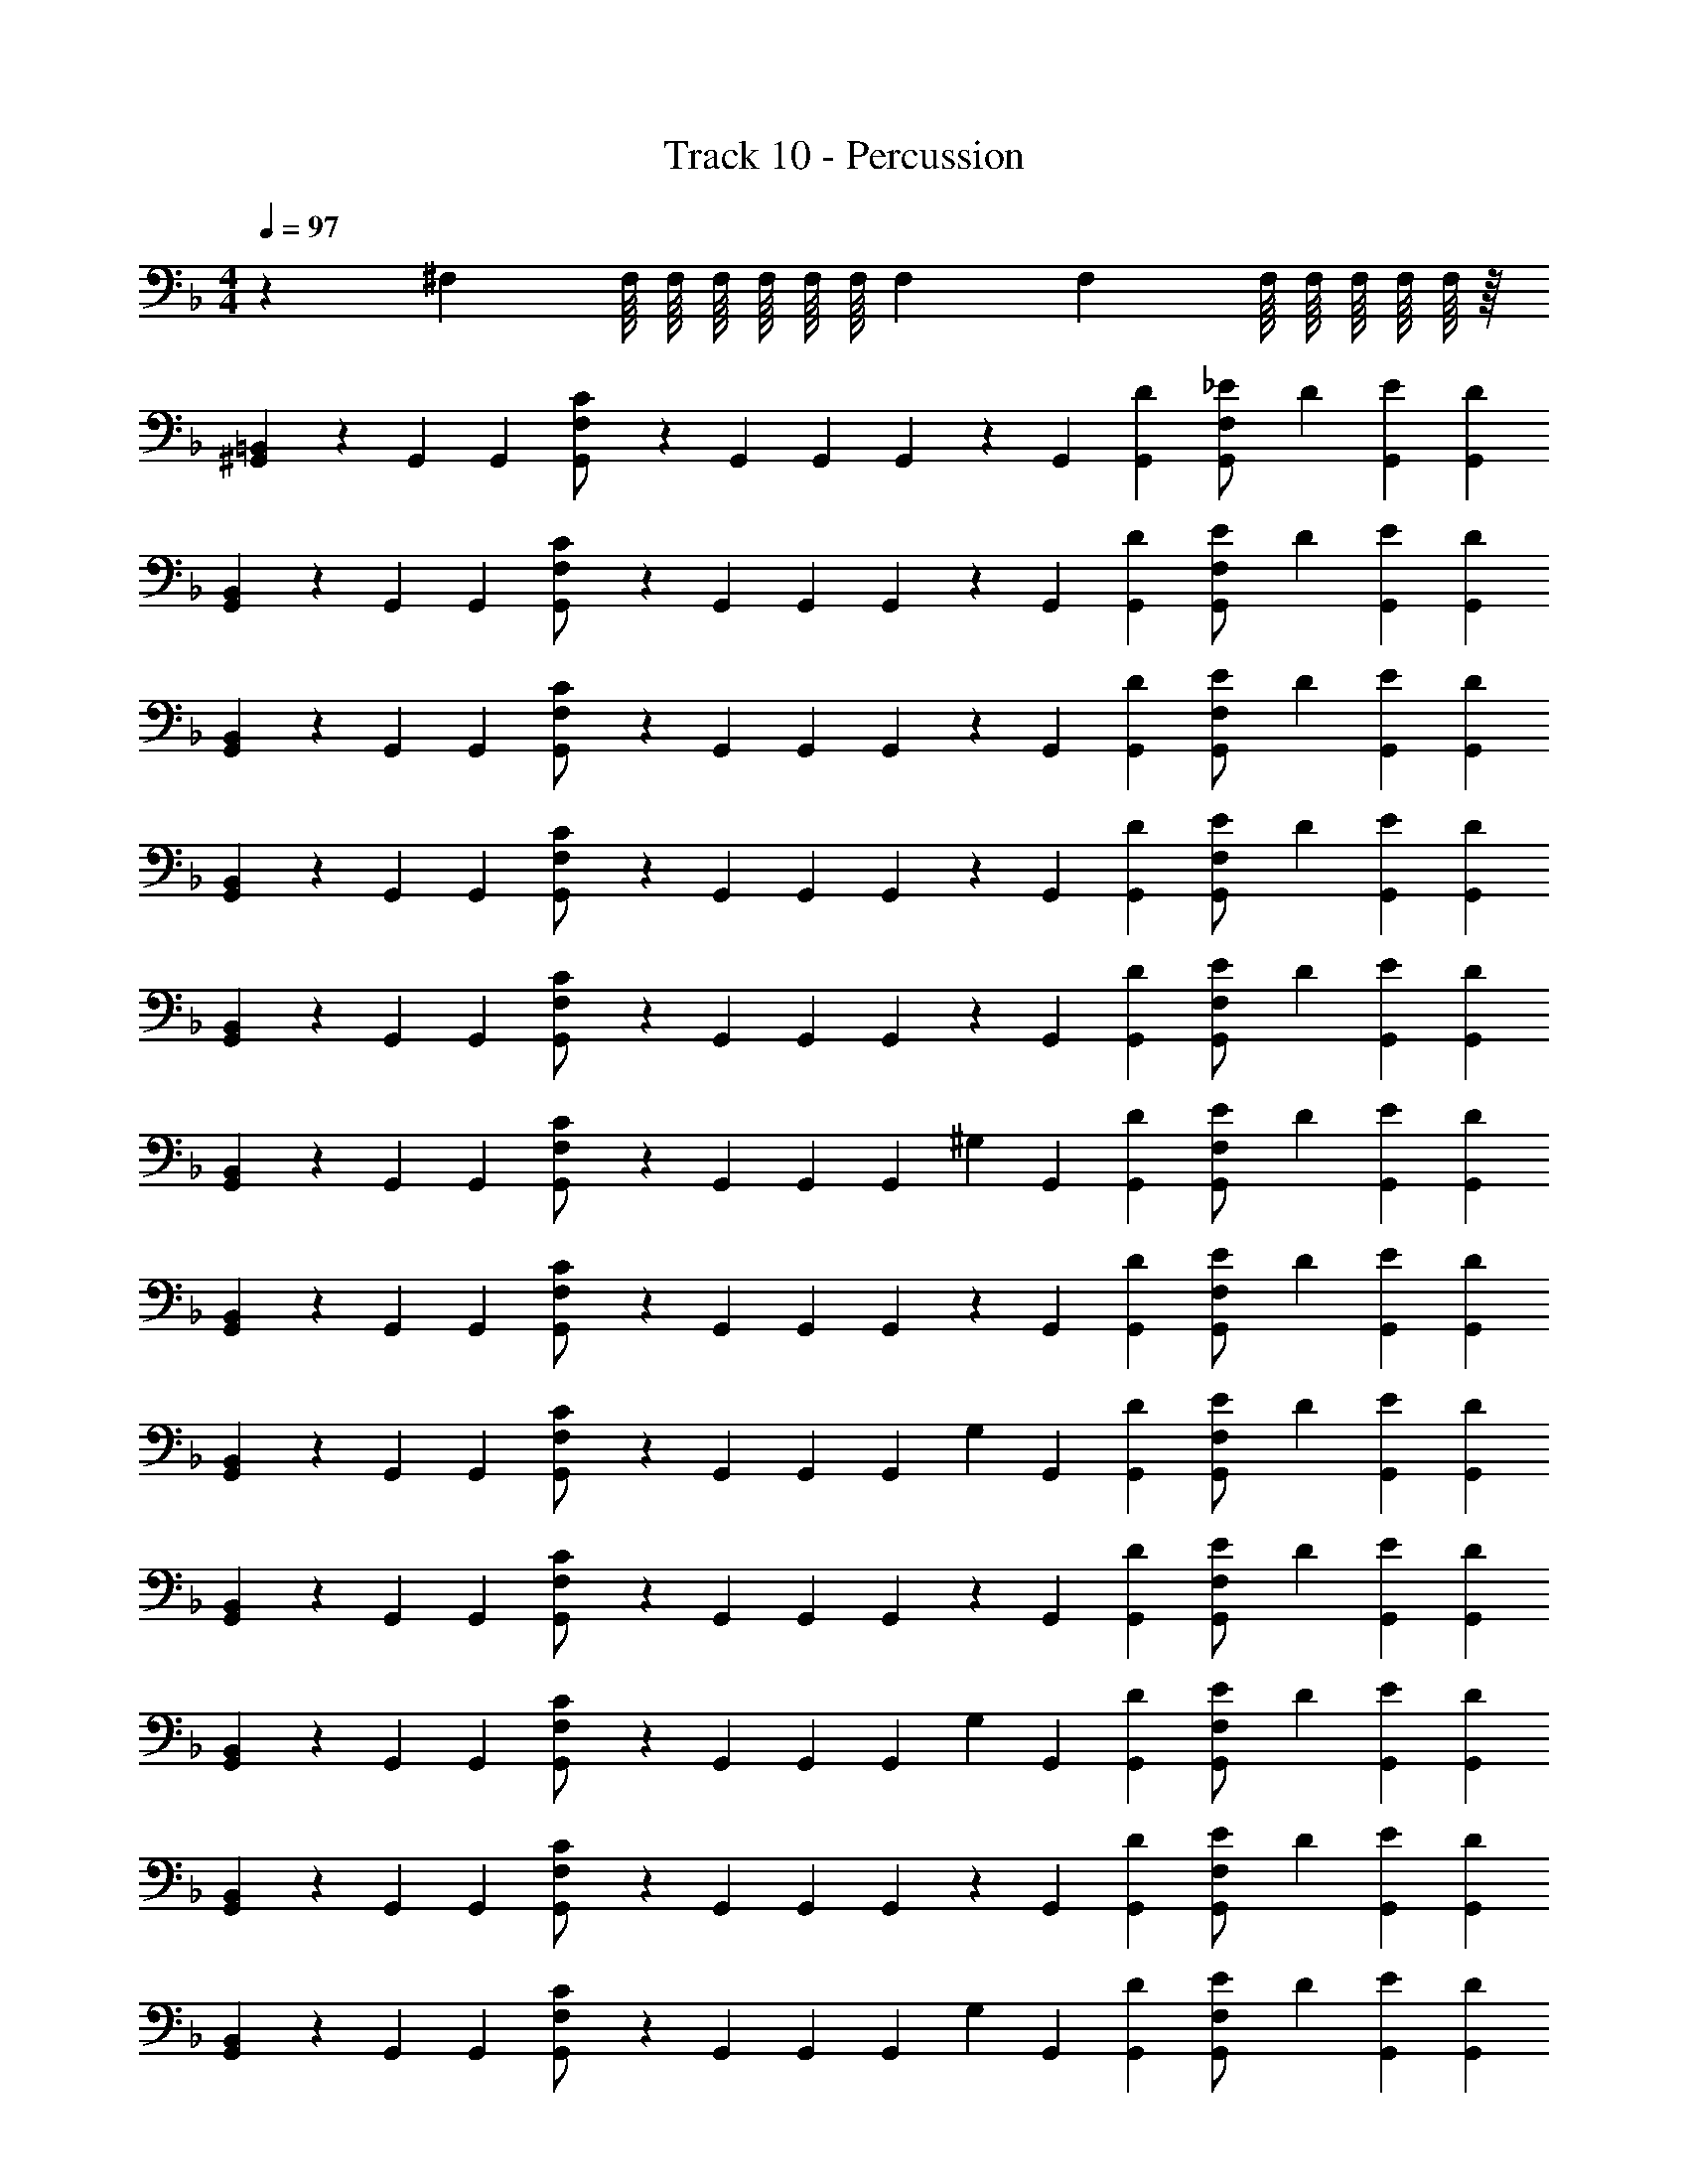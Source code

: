 X: 1
T: Track 10 - Percussion
Z: ABC Generated by Starbound Composer v0.8.6
L: 1/4
M: 4/4
Q: 1/4=97
K: F
z55/18 ^F,5/72 F,/16 F,/16 F,/16 F,/16 F,/16 F,/16 F,/18 F,5/72 F,/16 F,/16 F,/16 F,/16 F,/16 z/16 
[^G,,/3=B,,] z/6 G,,/3 G,,/6 [C/3G,,/3F,/] z/6 G,,/3 G,,/6 G,,/3 z/6 G,,/3 [D/6G,,/6] [_E/3G,,/3F,/] D/6 [E/3G,,/3] [D/6G,,/6] 
[G,,/3B,,] z/6 G,,/3 G,,/6 [C/3G,,/3F,/] z/6 G,,/3 G,,/6 G,,/3 z/6 G,,/3 [D/6G,,/6] [E/3G,,/3F,/] D/6 [E/3G,,/3] [D/6G,,/6] 
[G,,/3B,,] z/6 G,,/3 G,,/6 [C/3G,,/3F,/] z/6 G,,/3 G,,/6 G,,/3 z/6 G,,/3 [D/6G,,/6] [E/3G,,/3F,/] D/6 [E/3G,,/3] [D/6G,,/6] 
[G,,/3B,,] z/6 G,,/3 G,,/6 [C/3G,,/3F,/] z/6 G,,/3 G,,/6 G,,/3 z/6 G,,/3 [D/6G,,/6] [E/3G,,/3F,/] D/6 [E/3G,,/3] [D/6G,,/6] 
[G,,/3B,,] z/6 G,,/3 G,,/6 [C/3G,,/3F,/] z/6 G,,/3 G,,/6 G,,/3 z/6 G,,/3 [D/6G,,/6] [E/3G,,/3F,/] D/6 [E/3G,,/3] [D/6G,,/6] 
[G,,/3B,,] z/6 G,,/3 G,,/6 [C/3G,,/3F,/] z/6 G,,/3 G,,/6 G,,/3 ^G,/6 G,,/3 [D/6G,,/6] [E/3G,,/3F,/] D/6 [E/3G,,/3] [D/6G,,/6] 
[G,,/3B,,] z/6 G,,/3 G,,/6 [C/3G,,/3F,/] z/6 G,,/3 G,,/6 G,,/3 z/6 G,,/3 [D/6G,,/6] [E/3G,,/3F,/] D/6 [E/3G,,/3] [D/6G,,/6] 
[G,,/3B,,] z/6 G,,/3 G,,/6 [C/3G,,/3F,/] z/6 G,,/3 G,,/6 G,,/3 G,/6 G,,/3 [D/6G,,/6] [E/3G,,/3F,/] D/6 [E/3G,,/3] [D/6G,,/6] 
[G,,/3B,,] z/6 G,,/3 G,,/6 [C/3G,,/3F,/] z/6 G,,/3 G,,/6 G,,/3 z/6 G,,/3 [D/6G,,/6] [E/3G,,/3F,/] D/6 [E/3G,,/3] [D/6G,,/6] 
[G,,/3B,,] z/6 G,,/3 G,,/6 [C/3G,,/3F,/] z/6 G,,/3 G,,/6 G,,/3 G,/6 G,,/3 [D/6G,,/6] [E/3G,,/3F,/] D/6 [E/3G,,/3] [D/6G,,/6] 
[G,,/3B,,] z/6 G,,/3 G,,/6 [C/3G,,/3F,/] z/6 G,,/3 G,,/6 G,,/3 z/6 G,,/3 [D/6G,,/6] [E/3G,,/3F,/] D/6 [E/3G,,/3] [D/6G,,/6] 
[G,,/3B,,] z/6 G,,/3 G,,/6 [C/3G,,/3F,/] z/6 G,,/3 G,,/6 G,,/3 G,/6 G,,/3 [D/6G,,/6] [E/3G,,/3F,/] D/6 [E/3G,,/3] [D/6G,,/6] 
[G,,/3B,,] z/6 G,,/3 G,,/6 [C/3G,,/3F,/] z/6 G,,/3 G,,/6 G,,/3 z/6 G,,/3 [D/6G,,/6] [E/3G,,/3F,/] D/6 [E/3G,,/3] [D/6G,,/6] 
[G,,/3B,,] z/6 G,,/3 G,,/6 [C/3G,,/3F,/] z/6 G,,/3 G,,/6 G,,/3 G,/6 G,,/3 [D/6G,,/6] [E/3G,,/3F,/] D/6 [E/3G,,/3] [D/6G,,/6] 
[G,,/3B,,] z/6 G,,/3 G,,/6 [C/3G,,/3F,/] z/6 G,,/3 G,,/6 G,,/3 z/6 G,,/3 [D/6G,,/6] [E/3G,,/3F,/] D/6 [E/3G,,/3] [D/6G,,/6] 
[G,,/3B,,] z/6 G,,/3 G,,/6 [C/3G,,/3F,/] z/6 G,,/3 G,,/6 G,,/3 G,/6 G,,/3 [D/6G,,/6] [E/3G,,/3F,/] D/6 [E/3G,,/3] [D/6G,,/6] 
[G,,/3B,,] z/6 G,,/3 G,,/6 [C/3G,,/3F,/] z/6 G,,/3 G,,/6 G,,/3 z/6 G,,/3 [D/6G,,/6] [E/3G,,/3F,/] D/6 [E/3G,,/3] [D/6G,,/6] 
[G,,/3B,,] z/6 G,,/3 G,,/6 [C/3G,,/3F,/] z/6 G,,/3 G,,/6 G,,/3 G,/6 G,,/3 [D/6G,,/6] [E/3G,,/3F,/] D/6 [E/3G,,/3] [D/6G,,/6] 
[G,,/3B,,] z/6 G,,/3 G,,/6 [C/3G,,/3F,/] z/6 G,,/3 G,,/6 G,,/3 z/6 G,,/3 [D/6G,,/6] [E/3G,,/3F,/] D/6 [E/3G,,/3] [D/6G,,/6] 
[G,,/3B,,] z/6 G,,/3 G,,/6 [C/3G,,/3F,/] z/6 G,,/3 G,,/6 G,,/3 G,/6 G,,/3 [D/6G,,/6] [E/3G,,/3F,/] D/6 [E/3G,,/3] [D/6G,,/6] 
[G,,/3B,,] z/6 G,,/3 G,,/6 [C/3G,,/3F,/] z/6 G,,/3 G,,/6 G,,/3 z/6 G,,/3 [D/6G,,/6] [E/3G,,/3F,/] D/6 [E/3G,,/3] [D/6G,,/6] 
[G,,/3B,,] z/6 G,,/3 G,,/6 [C/3G,,/3F,/] z/6 G,,/3 G,,/6 G,,/3 G,/6 G,,/3 [D/6G,,/6] [E/3G,,/3F,/] D/6 [E/3G,,/3] [D/6G,,/6] 
[G,,/3B,,] z/6 G,,/3 G,,/6 [C/3G,,/3F,/] z/6 G,,/3 G,,/6 G,,/3 z/6 G,,/3 [D/6G,,/6] [E/3G,,/3F,/] D/6 [E/3G,,/3] [D/6G,,/6] 
[G,,/3B,,] z/6 G,,/3 G,,/6 [C/3G,,/3F,/] z/6 G,,/3 G,,/6 G,,/3 G,/6 G,,/3 [D/6G,,/6] [E/3G,,/3F,/] D/6 [E/3G,,/3] [D/6G,,/6] 
[G,,/3B,,] z/6 G,,/3 G,,/6 [C/3G,,/3F,/] z/6 G,,/3 G,,/6 G,,/3 z/6 G,,/3 [D/6G,,/6] [E/3G,,/3F,/] D/6 [E/3G,,/3] [D/6G,,/6] 
[G,,/3B,,] z/6 G,,/3 G,,/6 [C/3G,,/3F,/] z/6 G,,/3 G,,/6 G,,/3 G,/6 G,,/3 [D/6G,,/6] [E/3G,,/3F,/] D/6 [E/3G,,/3] [D/6G,,/6] 
[G,,/3B,,] z/6 G,,/3 G,,/6 [C/3G,,/3F,/] z/6 G,,/3 G,,/6 G,,/3 z/6 G,,/3 [D/6G,,/6] [E/3G,,/3F,/] D/6 [E/3G,,/3] [D/6G,,/6] 
[G,,/3B,,] z/6 G,,/3 G,,/6 [C/3G,,/3F,/] z/6 G,,/3 G,,/6 G,,/3 G,/6 G,,/3 [D/6G,,/6] [E/3G,,/3F,/] D/6 [E/3G,,/3] [D/6G,,/6] 
[E/3G,,/3B,,] D/6 [E/3G,,/3] [D/6G,,/6] [E/3G,,/3F,/] z/6 [D/3G,,/3] [D/6G,,/6] G,,/3 [D/6G,/6] [E/3G,,/3] [D/6G,,/6] [=E/3G,,/3F,/] D/6 [E/3G,,/3] [D/6G,,/6] 
[G,,/3B,,] z/6 G,,/3 G,,/6 [C/3G,,/3F,/] z/6 G,,/3 G,,/6 G,,/3 z/6 G,,/3 [D/6G,,/6] [_E/3G,,/3F,/] D/6 [E/3G,,/3] [D/6G,,/6] 
[G,,/3B,,] z/6 G,,/3 G,,/6 [C/3G,,/3F,/] z/6 G,,/3 G,,/6 G,,/3 z/6 G,,/3 [D/6G,,/6] [E/3G,,/3F,/] D/6 [E/3G,,/3] [D/6G,,/6] 
[G,,/3B,,] z/6 G,,/3 G,,/6 [C/3G,,/3F,/] z/6 G,,/3 G,,/6 G,,/3 z/6 G,,/3 [D/6G,,/6] [E/3G,,/3F,/] D/6 [E/3G,,/3] [D/6G,,/6] 
[G,,/3B,,] z/6 G,,/3 G,,/6 [C/3G,,/3F,/] z/6 G,,/3 G,,/6 G,,/3 z/6 G,,/3 [D/6G,,/6] [E/3G,,/3F,/] D/6 [E/3G,,/3] [D/6G,,/6] 
[G,,/3B,,] z/6 G,,/3 G,,/6 [C/3G,,/3F,/] z/6 G,,/3 G,,/6 G,,/3 z/6 G,,/3 [D/6G,,/6] [E/3G,,/3F,/] D/6 [E/3G,,/3] [D/6G,,/6] 
[G,,/3B,,] z/6 G,,/3 G,,/6 [C/3G,,/3F,/] z/6 G,,/3 G,,/6 G,,/3 G,/6 G,,/3 [D/6G,,/6] [E/3G,,/3F,/] D/6 [E/3G,,/3] [D/6G,,/6] 
[G,,/3B,,] z/6 G,,/3 G,,/6 [C/3G,,/3F,/] z/6 G,,/3 G,,/6 G,,/3 z/6 G,,/3 [D/6G,,/6] [E/3G,,/3F,/] D/6 [E/3G,,/3] [D/6G,,/6] 
[G,,/3B,,] z/6 G,,/3 G,,/6 [C/3G,,/3F,/] z/6 G,,/3 G,,/6 G,,/3 G,/6 G,,/3 [D/6G,,/6] [E/3G,,/3F,/] D/6 [E/3G,,/3] [D/6G,,/6] 
[G,,/3B,,] z/6 G,,/3 G,,/6 [C/3G,,/3F,/] z/6 G,,/3 G,,/6 G,,/3 z/6 G,,/3 [D/6G,,/6] [E/3G,,/3F,/] D/6 [E/3G,,/3] [D/6G,,/6] 
[G,,/3B,,] z/6 G,,/3 G,,/6 [C/3G,,/3F,/] z/6 G,,/3 G,,/6 G,,/3 G,/6 G,,/3 [D/6G,,/6] [E/3G,,/3F,/] D/6 [E/3G,,/3] [D/6G,,/6] 
[G,,/3B,,] z/6 G,,/3 G,,/6 [C/3G,,/3F,/] z/6 G,,/3 G,,/6 G,,/3 z/6 G,,/3 [D/6G,,/6] [E/3G,,/3F,/] D/6 [E/3G,,/3] [D/6G,,/6] 
[G,,/3B,,] z/6 G,,/3 G,,/6 [C/3G,,/3F,/] z/6 G,,/3 G,,/6 G,,/3 G,/6 G,,/3 [D/6G,,/6] [E/3G,,/3F,/] D/6 [E/3G,,/3] [D/6G,,/6] 
[G,,/3B,,] z/6 G,,/3 G,,/6 [C/3G,,/3F,/] z/6 G,,/3 G,,/6 G,,/3 z/6 G,,/3 [D/6G,,/6] [E/3G,,/3F,/] D/6 [E/3G,,/3] [D/6G,,/6] 
[G,,/3B,,] z/6 G,,/3 G,,/6 [C/3G,,/3F,/] z/6 G,,/3 G,,/6 G,,/3 G,/6 G,,/3 [D/6G,,/6] [E/3G,,/3F,/] D/6 [E/3G,,/3] [D/6G,,/6] 
[G,,/3B,,] z/6 G,,/3 G,,/6 [C/3G,,/3F,/] z/6 G,,/3 G,,/6 G,,/3 z/6 G,,/3 [D/6G,,/6] [E/3G,,/3F,/] D/6 [E/3G,,/3] [D/6G,,/6] 
[G,,/3B,,] z/6 G,,/3 G,,/6 [C/3G,,/3F,/] z/6 G,,/3 G,,/6 G,,/3 G,/6 G,,/3 [D/6G,,/6] [E/3G,,/3F,/] D/6 [E/3G,,/3] [D/6G,,/6] 
[G,,/3B,,] z/6 G,,/3 G,,/6 [C/3G,,/3F,/] z/6 G,,/3 G,,/6 G,,/3 z/6 G,,/3 [D/6G,,/6] [E/3G,,/3F,/] D/6 [E/3G,,/3] [D/6G,,/6] 
[G,,/3B,,] z/6 G,,/3 G,,/6 [C/3G,,/3F,/] z/6 G,,/3 G,,/6 G,,/3 G,/6 G,,/3 [D/6G,,/6] [E/3G,,/3F,/] D/6 [E/3G,,/3] [D/6G,,/6] 
[G,,/3B,,] z/6 G,,/3 G,,/6 [C/3G,,/3F,/] z/6 G,,/3 G,,/6 G,,/3 z/6 G,,/3 [D/6G,,/6] [E/3G,,/3F,/] D/6 [E/3G,,/3] [D/6G,,/6] 
[G,,/3B,,] z/6 G,,/3 G,,/6 [C/3G,,/3F,/] z/6 G,,/3 G,,/6 G,,/3 G,/6 G,,/3 [D/6G,,/6] [E/3G,,/3F,/] D/6 [E/3G,,/3] [D/6G,,/6] 
[G,,/3B,,] z/6 G,,/3 G,,/6 [C/3G,,/3F,/] z/6 G,,/3 G,,/6 G,,/3 z/6 G,,/3 [D/6G,,/6] [E/3G,,/3F,/] D/6 [E/3G,,/3] [D/6G,,/6] 
[G,,/3B,,] z/6 G,,/3 G,,/6 [C/3G,,/3F,/] z/6 G,,/3 G,,/6 G,,/3 G,/6 G,,/3 [D/6G,,/6] [E/3G,,/3F,/] D/6 [E/3G,,/3] [D/6G,,/6] 
[G,,/3B,,] z/6 G,,/3 G,,/6 [C/3G,,/3F,/] z/6 G,,/3 G,,/6 G,,/3 z/6 G,,/3 [D/6G,,/6] [E/3G,,/3F,/] D/6 [E/3G,,/3] [D/6G,,/6] 
[G,,/3B,,] z/6 G,,/3 G,,/6 [C/3G,,/3F,/] z/6 G,,/3 G,,/6 G,,/3 G,/6 G,,/3 [D/6G,,/6] [E/3G,,/3F,/] D/6 [E/3G,,/3] [D/6G,,/6] 
[G,,/3B,,] z/6 G,,/3 G,,/6 [C/3G,,/3F,/] z/6 G,,/3 G,,/6 G,,/3 z/6 G,,/3 [D/6G,,/6] [E/3G,,/3F,/] D/6 [E/3G,,/3] [D/6G,,/6] 
[G,,/3B,,] z/6 G,,/3 G,,/6 [C/3G,,/3F,/] z/6 G,,/3 G,,/6 G,,/3 G,/6 G,,/3 [D/6G,,/6] [E/3G,,/3F,/] D/6 [E/3G,,/3] [D/6G,,/6] 
[G,,/3B,,] z/6 G,,/3 G,,/6 [C/3G,,/3F,/] z/6 G,,/3 G,,/6 G,,/3 z/6 G,,/3 [D/6G,,/6] [E/3G,,/3F,/] D/6 [E/3G,,/3] [D/6G,,/6] 
[G,,/3B,,] z/6 G,,/3 G,,/6 [C/3G,,/3F,/] z/6 G,,/3 G,,/6 G,,/3 G,/6 G,,/3 [D/6G,,/6] [E/3G,,/3F,/] D/6 [E/3G,,/3] [D/6G,,/6] 
[E/3G,,/3B,,] D/6 [E/3G,,/3] [D/6G,,/6] [E/3G,,/3F,/] z/6 [D/3G,,/3] [D/6G,,/6] G,,/3 [G,/6D/6] [E/3G,,/3] [D/6G,,/6] [=E/3G,,/3F,/] D/6 [E/3G,,/3] [D/6G,,/6] 
